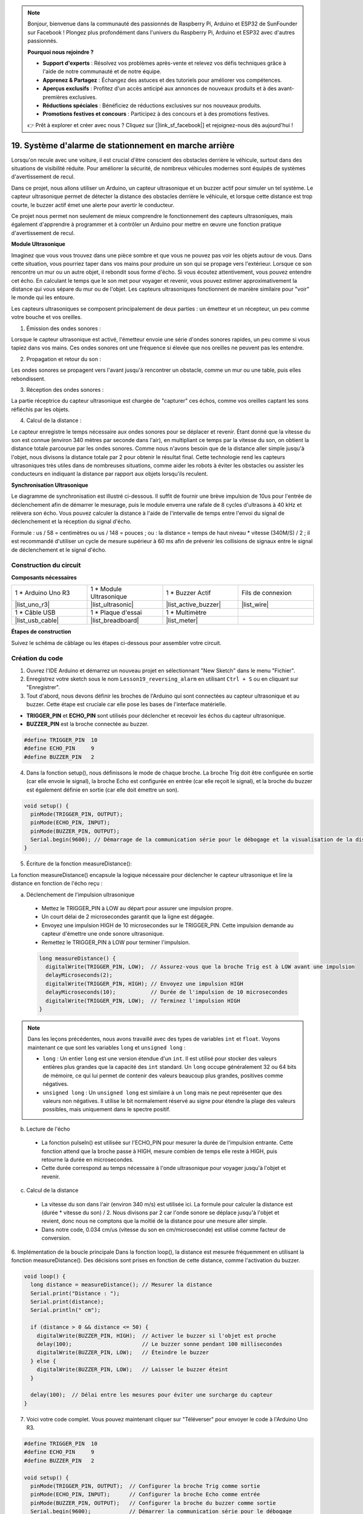 .. note::

    Bonjour, bienvenue dans la communauté des passionnés de Raspberry Pi, Arduino et ESP32 de SunFounder sur Facebook ! Plongez plus profondément dans l'univers du Raspberry Pi, Arduino et ESP32 avec d'autres passionnés.

    **Pourquoi nous rejoindre ?**

    - **Support d'experts** : Résolvez vos problèmes après-vente et relevez vos défis techniques grâce à l'aide de notre communauté et de notre équipe.
    - **Apprenez & Partagez** : Échangez des astuces et des tutoriels pour améliorer vos compétences.
    - **Aperçus exclusifs** : Profitez d'un accès anticipé aux annonces de nouveaux produits et à des avant-premières exclusives.
    - **Réductions spéciales** : Bénéficiez de réductions exclusives sur nos nouveaux produits.
    - **Promotions festives et concours** : Participez à des concours et à des promotions festives.

    👉 Prêt à explorer et créer avec nous ? Cliquez sur [|link_sf_facebook|] et rejoignez-nous dès aujourd'hui !

19. Système d'alarme de stationnement en marche arrière
=============================================================

.. image:: img/19_packing.png
    :width: 600
    :align: center

Lorsqu'on recule avec une voiture, il est crucial d'être conscient des obstacles derrière le véhicule, surtout dans des situations de visibilité réduite. 
Pour améliorer la sécurité, de nombreux véhicules modernes sont équipés de systèmes d'avertissement de recul. 

Dans ce projet, nous allons utiliser un Arduino, un capteur ultrasonique et un buzzer actif pour simuler un tel système. 
Le capteur ultrasonique permet de détecter la distance des obstacles derrière le véhicule, et lorsque cette distance est trop courte, le buzzer actif émet une alerte pour avertir le conducteur. 

Ce projet nous permet non seulement de mieux comprendre le fonctionnement des capteurs ultrasoniques, mais également d'apprendre à programmer et à contrôler un Arduino pour mettre en œuvre une fonction pratique d'avertissement de recul. 

.. raw:: html

    <video controls style = "max-width:90%">
        <source src="_static/video/19_reverse_parking_system.mp4" type="video/mp4">
        Your browser does not support the video tag.
    </video>
  

**Module Ultrasonique**

Imaginez que vous vous trouvez dans une pièce sombre et que vous ne pouvez pas voir les objets autour de vous. Dans cette situation, vous pourriez taper dans vos mains pour produire un son qui se propage vers l'extérieur. Lorsque ce son rencontre un mur ou un autre objet, il rebondit sous forme d'écho. Si vous écoutez attentivement, vous pouvez entendre cet écho. En calculant le temps que le son met pour voyager et revenir, vous pouvez estimer approximativement la distance qui vous sépare du mur ou de l'objet. Les capteurs ultrasoniques fonctionnent de manière similaire pour "voir" le monde qui les entoure.

.. image:: img/19_ultrasonic_pic.png
    :width: 400
    :align: center

Les capteurs ultrasoniques se composent principalement de deux parties : un émetteur et un récepteur, un peu comme votre bouche et vos oreilles.

1. Émission des ondes sonores :

Lorsque le capteur ultrasonique est activé, l'émetteur envoie une série d'ondes sonores rapides, un peu comme si vous tapiez dans vos mains. Ces ondes sonores ont une fréquence si élevée que nos oreilles ne peuvent pas les entendre.

2. Propagation et retour du son :

Les ondes sonores se propagent vers l'avant jusqu'à rencontrer un obstacle, comme un mur ou une table, puis elles rebondissent.

3. Réception des ondes sonores :

La partie réceptrice du capteur ultrasonique est chargée de "capturer" ces échos, comme vos oreilles captant les sons réfléchis par les objets.

4. Calcul de la distance :

Le capteur enregistre le temps nécessaire aux ondes sonores pour se déplacer et revenir. 
Étant donné que la vitesse du son est connue (environ 340 mètres par seconde dans l'air), 
en multipliant ce temps par la vitesse du son, on obtient la distance totale parcourue par les ondes sonores. 
Comme nous n'avons besoin que de la distance aller simple jusqu'à l'objet, 
nous divisons la distance totale par 2 pour obtenir le résultat final.
Cette technologie rend les capteurs ultrasoniques très utiles dans de nombreuses situations, 
comme aider les robots à éviter les obstacles ou assister les conducteurs en indiquant la distance par rapport aux objets lorsqu'ils reculent.

.. image:: img/19_ultrasonic_ms.png
    :width: 500
    :align: center


**Synchronisation Ultrasonique**

Le diagramme de synchronisation est illustré ci-dessous. 
Il suffit de fournir une brève impulsion de 10us pour l'entrée de déclenchement afin de démarrer le mesurage, 
puis le module enverra une rafale de 8 cycles d'ultrasons à 40 kHz et relèvera son écho. 
Vous pouvez calculer la distance à l'aide de l'intervalle de temps entre l'envoi du signal de déclenchement et la réception du signal d'écho.

Formule : us / 58 = centimètres ou us / 148 = pouces ; ou : la distance = temps de haut niveau * vitesse (340M/S) / 2 ; 
il est recommandé d'utiliser un cycle de mesure supérieur à 60 ms afin de prévenir les collisions de signaux entre le signal de déclenchement et le signal d'écho.

.. image:: img/19_ultrasonic_timing.png
    :width: 600
    :align: center


Construction du circuit
--------------------------------

**Composants nécessaires**

.. list-table:: 
   :widths: 25 25 25 25
   :header-rows: 0

   * - 1 * Arduino Uno R3
     - 1 * Module Ultrasonique
     - 1 * Buzzer Actif
     - Fils de connexion
   * - |list_uno_r3| 
     - |list_ultrasonic| 
     - |list_active_buzzer| 
     - |list_wire| 
   * - 1 * Câble USB
     - 1 * Plaque d'essai
     - 1 * Multimètre
     - 
   * - |list_usb_cable| 
     - |list_breadboard| 
     - |list_meter| 
     - 



**Étapes de construction**

Suivez le schéma de câblage ou les étapes ci-dessous pour assembler votre circuit.



.. image:: img/19_reversing_aid_bb.png
    :width: 600
    :align: center


Création du code
--------------------

1. Ouvrez l'IDE Arduino et démarrez un nouveau projet en sélectionnant "New Sketch" dans le menu "Fichier".
2. Enregistrez votre sketch sous le nom ``Lesson19_reversing_alarm`` en utilisant ``Ctrl + S`` ou en cliquant sur "Enregistrer".

3. Tout d'abord, nous devons définir les broches de l'Arduino qui sont connectées au capteur ultrasonique et au buzzer. Cette étape est cruciale car elle pose les bases de l'interface matérielle.

* **TRIGGER_PIN** et **ECHO_PIN** sont utilisés pour déclencher et recevoir les échos du capteur ultrasonique.
* **BUZZER_PIN** est la broche connectée au buzzer.

.. code-block:: Arduino

  #define TRIGGER_PIN  10
  #define ECHO_PIN     9
  #define BUZZER_PIN   2


4. Dans la fonction setup(), nous définissons le mode de chaque broche. La broche Trig doit être configurée en sortie (car elle envoie le signal), la broche Echo est configurée en entrée (car elle reçoit le signal), et la broche du buzzer est également définie en sortie (car elle doit émettre un son).

.. code-block:: Arduino

  void setup() {
    pinMode(TRIGGER_PIN, OUTPUT);
    pinMode(ECHO_PIN, INPUT);
    pinMode(BUZZER_PIN, OUTPUT);
    Serial.begin(9600); // Démarrage de la communication série pour le débogage et la visualisation de la distance
  }

5. Écriture de la fonction measureDistance():

La fonction measureDistance() encapsule la logique nécessaire pour déclencher le capteur ultrasonique et lire la distance en fonction de l'écho reçu :

a. Déclenchement de l'impulsion ultrasonique

  * Mettez le TRIGGER_PIN à LOW au départ pour assurer une impulsion propre.
  * Un court délai de 2 microsecondes garantit que la ligne est dégagée.
  * Envoyez une impulsion HIGH de 10 microsecondes sur le TRIGGER_PIN. Cette impulsion demande au capteur d'émettre une onde sonore ultrasonique.
  * Remettez le TRIGGER_PIN à LOW pour terminer l'impulsion.

  .. code-block:: Arduino

    long measureDistance() {
      digitalWrite(TRIGGER_PIN, LOW);  // Assurez-vous que la broche Trig est à LOW avant une impulsion
      delayMicroseconds(2);
      digitalWrite(TRIGGER_PIN, HIGH); // Envoyez une impulsion HIGH
      delayMicroseconds(10);           // Durée de l'impulsion de 10 microsecondes
      digitalWrite(TRIGGER_PIN, LOW);  // Terminez l'impulsion HIGH
    }

.. note::

  Dans les leçons précédentes, nous avons travaillé avec des types de variables ``int`` et ``float``. Voyons maintenant ce que sont les variables ``long`` et ``unsigned long`` :

  * ``long`` : Un entier ``long`` est une version étendue d'un ``int``. Il est utilisé pour stocker des valeurs entières plus grandes que la capacité des ``int`` standard. Un ``long`` occupe généralement 32 ou 64 bits de mémoire, ce qui lui permet de contenir des valeurs beaucoup plus grandes, positives comme négatives.
  * ``unsigned long`` : Un ``unsigned long`` est similaire à un ``long`` mais ne peut représenter que des valeurs non négatives. Il utilise le bit normalement réservé au signe pour étendre la plage des valeurs possibles, mais uniquement dans le spectre positif.



b. Lecture de l'écho

  * La fonction pulseIn() est utilisée sur l'ECHO_PIN pour mesurer la durée de l'impulsion entrante. Cette fonction attend que la broche passe à HIGH, mesure combien de temps elle reste à HIGH, puis retourne la durée en microsecondes.
  * Cette durée correspond au temps nécessaire à l'onde ultrasonique pour voyager jusqu'à l'objet et revenir.

  .. code-block:: Arduino
    :emphasize-lines: 7

    long measureDistance() {
      digitalWrite(TRIGGER_PIN, LOW);  // Assurez-vous que la broche Trig est à LOW avant une impulsion
      delayMicroseconds(2);
      digitalWrite(TRIGGER_PIN, HIGH); // Envoyez une impulsion HIGH
      delayMicroseconds(10);           // Durée de l'impulsion de 10 microsecondes
      digitalWrite(TRIGGER_PIN, LOW);  // Terminez l'impulsion HIGH
      long duration = pulseIn(ECHO_PIN, HIGH);  // Mesurez la durée du niveau HIGH sur la broche Echo
    }

c. Calcul de la distance

  * La vitesse du son dans l'air (environ 340 m/s) est utilisée ici. La formule pour calculer la distance est (durée * vitesse du son) / 2. Nous divisons par 2 car l'onde sonore se déplace jusqu'à l'objet et revient, donc nous ne comptons que la moitié de la distance pour une mesure aller simple.
  * Dans notre code, 0.034 cm/us (vitesse du son en cm/microseconde) est utilisé comme facteur de conversion.

  .. code-block:: Arduino
    :emphasize-lines: 8,9

    long measureDistance() {
      digitalWrite(TRIGGER_PIN, LOW);  // Assurez-vous que la broche Trig est à LOW avant une impulsion
      delayMicroseconds(2);
      digitalWrite(TRIGGER_PIN, HIGH); // Envoyez une impulsion HIGH
      delayMicroseconds(10);           // Durée de l'impulsion de 10 microsecondes
      digitalWrite(TRIGGER_PIN, LOW);  // Terminez l'impulsion HIGH
      long duration = pulseIn(ECHO_PIN, HIGH);  // Mesurez la durée du niveau HIGH sur la broche Echo
      long distance = duration * 0.034 / 2;     // Calculez la distance (en cm)
      return distance;
    }

6. Implémentation de la boucle principale
Dans la fonction loop(), la distance est mesurée fréquemment en utilisant la fonction measureDistance(). 
Des décisions sont prises en fonction de cette distance, comme l'activation du buzzer.

.. code-block:: Arduino

  void loop() {
    long distance = measureDistance(); // Mesurer la distance
    Serial.print("Distance : ");
    Serial.print(distance);
    Serial.println(" cm");

    if (distance > 0 && distance <= 50) {
      digitalWrite(BUZZER_PIN, HIGH);  // Activer le buzzer si l'objet est proche
      delay(100);                      // Le buzzer sonne pendant 100 millisecondes
      digitalWrite(BUZZER_PIN, LOW);   // Éteindre le buzzer
    } else {
      digitalWrite(BUZZER_PIN, LOW);   // Laisser le buzzer éteint
    }

    delay(100);  // Délai entre les mesures pour éviter une surcharge du capteur
  }

7. Voici votre code complet. Vous pouvez maintenant cliquer sur "Téléverser" pour envoyer le code à l'Arduino Uno R3.

.. code-block:: Arduino

  #define TRIGGER_PIN  10
  #define ECHO_PIN     9
  #define BUZZER_PIN   2

  void setup() {
    pinMode(TRIGGER_PIN, OUTPUT);  // Configurer la broche Trig comme sortie
    pinMode(ECHO_PIN, INPUT);      // Configurer la broche Echo comme entrée
    pinMode(BUZZER_PIN, OUTPUT);   // Configurer la broche du buzzer comme sortie
    Serial.begin(9600);            // Démarrer la communication série pour le débogage
  }

  void loop() {
    long distance = measureDistance(); // Appeler la fonction pour mesurer la distance
    Serial.print("Distance : ");
    Serial.print(distance);
    Serial.println(" cm");

    if (distance > 0 && distance <= 50) { // Si la distance est inférieure ou égale à 50 centimètres
      digitalWrite(BUZZER_PIN, HIGH);     // Activer le buzzer
      delay(100);                         // Le buzzer sonne pendant 100 millisecondes
      digitalWrite(BUZZER_PIN, LOW);      // Éteindre le buzzer
    } else {
      digitalWrite(BUZZER_PIN, LOW);      // Laisser le buzzer éteint
    }

    delay(100);  // Délai entre les mesures
  }

  long measureDistance() {
    digitalWrite(TRIGGER_PIN, LOW);  // Assurez-vous que la broche Trig est à LOW avant l'impulsion
    delayMicroseconds(2);
    digitalWrite(TRIGGER_PIN, HIGH); // Envoyer une impulsion HIGH
    delayMicroseconds(10);           // Durée de l'impulsion de 10 microsecondes
    digitalWrite(TRIGGER_PIN, LOW);  // Terminer l'impulsion HIGH

    long duration = pulseIn(ECHO_PIN, HIGH);  // Mesurer la durée du niveau HIGH sur la broche Echo
    long distance = duration * 0.034 / 2;     // Calculer la distance (en cm)
    return distance;
  }

8. Enfin, n'oubliez pas d'enregistrer votre code et de ranger votre espace de travail.

**Question**

Si vous souhaitez que la distance détectée par cet appareil soit plus précise avec des décimales, comment devriez-vous modifier le code ?
